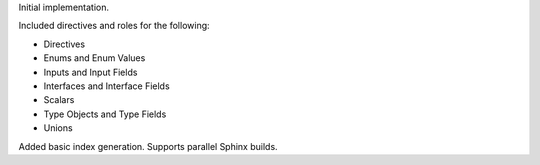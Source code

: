 Initial implementation.

Included directives and roles for the following:

- Directives
- Enums and Enum Values
- Inputs and Input Fields
- Interfaces and Interface Fields
- Scalars
- Type Objects and Type Fields
- Unions

Added basic index generation. Supports parallel Sphinx builds.
